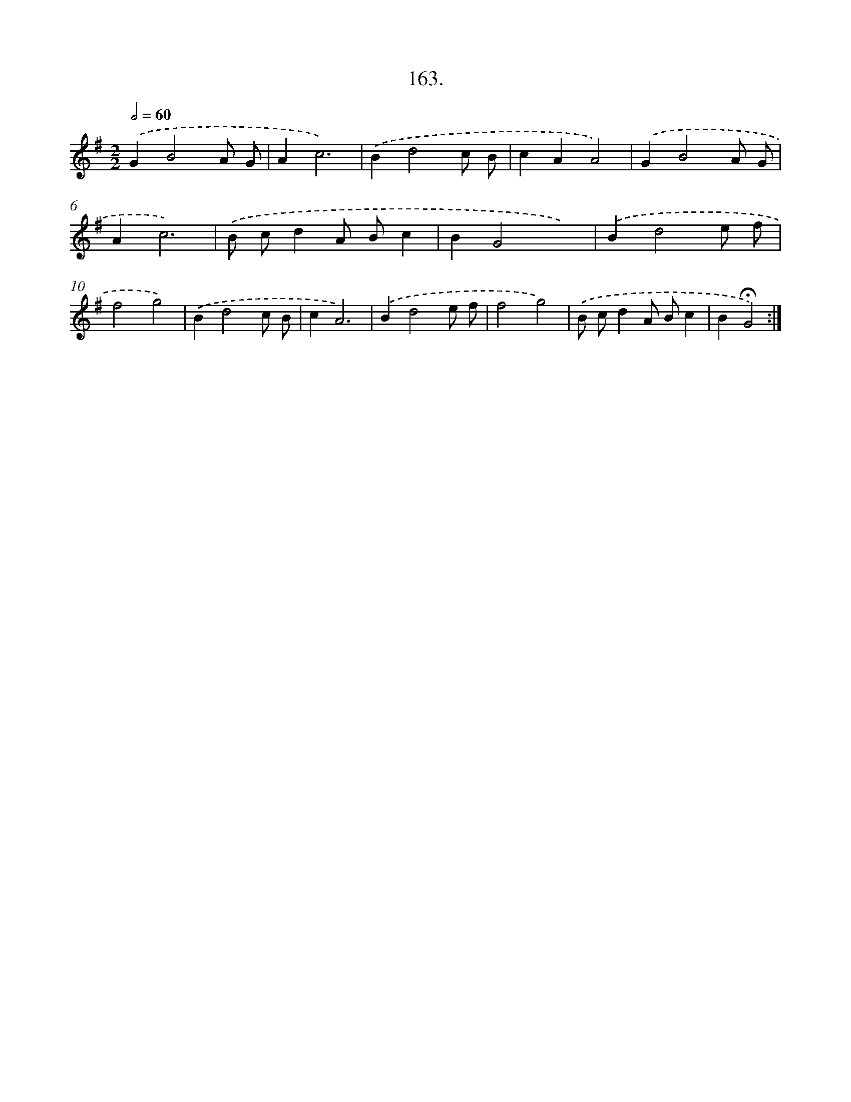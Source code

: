 X: 14161
T: 163.
%%abc-version 2.0
%%abcx-abcm2ps-target-version 5.9.1 (29 Sep 2008)
%%abc-creator hum2abc beta
%%abcx-conversion-date 2018/11/01 14:37:41
%%humdrum-veritas 2020476151
%%humdrum-veritas-data 2737027959
%%continueall 1
%%barnumbers 0
L: 1/8
M: 2/2
Q: 1/2=60
K: G clef=treble
.('G2B4A G |
A2c6) |
.('B2d4c B |
c2A2A4) |
.('G2B4A G |
A2c6) |
.('B cd2A Bc2 |
B2G4x2) |
.('B2d4e f |
f4g4) |
.('B2d4c B |
c2A6) |
.('B2d4e f |
f4g4) |
.('B cd2A Bc2 |
B2!fermata!G4) :|]
